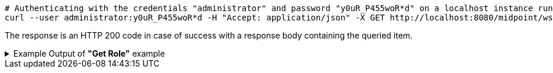 :page-visibility: hidden
[source,bash]
----
# Authenticating with the credentials "administrator" and password "y0uR_P455woR*d" on a localhost instance running on port 8080
curl --user administrator:y0uR_P455woR*d -H "Accept: application/json" -X GET http://localhost:8080/midpoint/ws/rest/roles/00000000-0000-0000-0000-000000000008?options=raw
----

The response is an HTTP 200 code in case of success with a response body containing the queried item.

.Example Output of *"Get Role"* example
[%collapsible]
====
[source, json]
----

----
====
